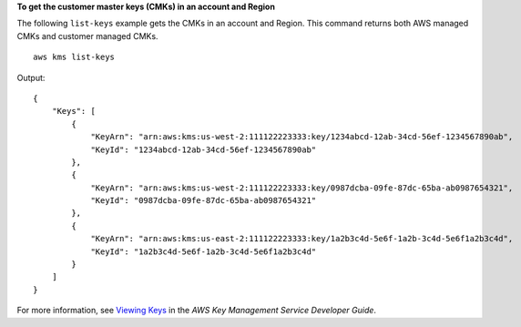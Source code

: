 **To get the customer master keys (CMKs) in an account and Region**

The following ``list-keys`` example gets the CMKs in an account and Region. This command returns both AWS managed CMKs and customer managed CMKs. ::

    aws kms list-keys 

Output::

    {
        "Keys": [
            {
                "KeyArn": "arn:aws:kms:us-west-2:111122223333:key/1234abcd-12ab-34cd-56ef-1234567890ab",
                "KeyId": "1234abcd-12ab-34cd-56ef-1234567890ab"
            },
            {
                "KeyArn": "arn:aws:kms:us-west-2:111122223333:key/0987dcba-09fe-87dc-65ba-ab0987654321",
                "KeyId": "0987dcba-09fe-87dc-65ba-ab0987654321"
            },
            {
                "KeyArn": "arn:aws:kms:us-east-2:111122223333:key/1a2b3c4d-5e6f-1a2b-3c4d-5e6f1a2b3c4d",
                "KeyId": "1a2b3c4d-5e6f-1a2b-3c4d-5e6f1a2b3c4d"
            }
        ]    
    }

For more information, see `Viewing Keys <https://docs.aws.amazon.com/kms/latest/developerguide/viewing-keys.html>`__ in the *AWS Key Management Service Developer Guide*.